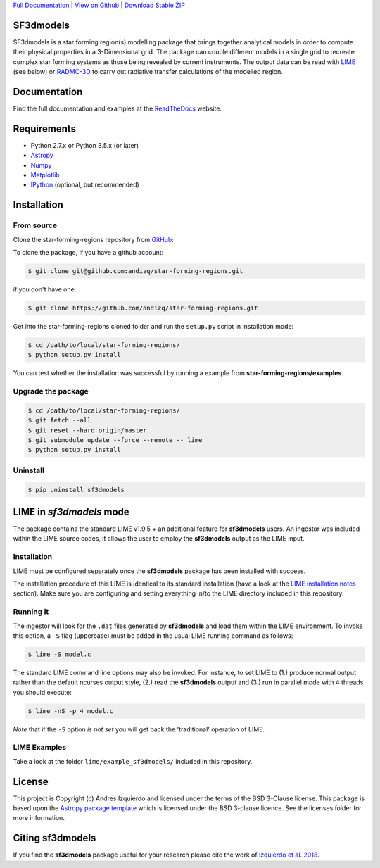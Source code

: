 .. _Download Stable ZIP: https://github.com/andizq/star-forming-regions/archive/master.zip
.. _Download: https://github.com/andizq/star-forming-regions/archive/master.zip
.. _View on Github: https://github.com/andizq/star-forming-regions/
.. _docs: http://star-forming-regions.readthedocs.io
.. _Full Documentation: http://star-forming-regions.readthedocs.io

`Full Documentation`_ | `View on Github`_ | `Download Stable ZIP`_

SF3dmodels
----------

.. image:: http://img.shields.io/badge/powered%20by-AstroPy-orange.svg?style=flat
    :target: http://www.astropy.org
    :alt: Powered by Astropy Badge

SF3dmodels is a star forming region(s) modelling package that brings together
analytical models in order to compute their physical properties in a 3-Dimensional grid. 
The package can couple different models in a single grid to recreate complex star
forming systems as those being revealed by current instruments. 
The output data can be read with `LIME <https://lime.readthedocs.io/en/latest/>`_ (see below) 
or `RADMC-3D <http://www.ita.uni-heidelberg.de/~dullemond/software/radmc-3d/>`_ 
to carry out radiative transfer calculations of the modelled region.

Documentation
-------------

Find the full documentation and examples at the `ReadTheDocs <http://star-forming-regions.readthedocs.io>`_ website.

Requirements
------------

* Python 2.7.x or Python 3.5.x (or later)
* `Astropy <http://docs.astropy.org/en/stable/install.html>`__
* `Numpy <https://www.scipy.org/install.html>`_
* `Matplotlib <https://matplotlib.org/users/installing.html>`_
* `IPython <https://ipython.org/install.html>`_ (optional, but recommended)

Installation
------------

From source
***********

Clone the star-forming-regions repository from `GitHub <https://github.com/andizq/star-forming-regions>`_:

To clone the package, if you have a github account:

.. code-block:: bash

   $ git clone git@github.com:andizq/star-forming-regions.git

if you don't have one:

.. code-block:: bash

   $ git clone https://github.com/andizq/star-forming-regions.git

Get into the star-forming-regions cloned folder and run the ``setup.py`` script in installation mode:

.. code-block:: bash

   $ cd /path/to/local/star-forming-regions/
   $ python setup.py install

You can test whether the installation was successful by running a example from **star-forming-regions/examples**.

Upgrade the package
*******************
   
.. code-block:: bash
   
   $ cd /path/to/local/star-forming-regions/
   $ git fetch --all
   $ git reset --hard origin/master
   $ git submodule update --force --remote -- lime
   $ python setup.py install

Uninstall
*********

.. code-block:: bash
   
   $ pip uninstall sf3dmodels


LIME in *sf3dmodels* mode
-------------------------

The package contains the standard LIME v1.9.5 + an additional feature for **sf3dmodels** users. 
An ingestor was included within the LIME source codes, it allows the user to employ the **sf3dmodels** output as the LIME input. 

Installation
************

LIME must be configured separately once the **sf3dmodels** package has been installed with success. 

The installation procedure of this LIME is identical to its standard installation 
(have a look at the `LIME installation notes <https://github.com/andizq/lime/tree/sf3dmodels>`_ section). Make 
sure you are configuring and setting everything in/to the LIME directory included in this repository.

Running it
**********

The ingestor will look for the ``.dat`` files generated by **sf3dmodels** and load them within the LIME environment. 
To invoke this option, a ``-S`` flag (uppercase) must be added in the usual LIME running command as follows:

.. code-block:: bash

   $ lime -S model.c

The standard LIME command line options may also be invoked. For instance, to set LIME to 
(1.) produce normal output rather than the default ncurses output style, (2.)  
read the **sf3dmodels** output and (3.) run in parallel mode with 4 threads 
you should execute:

.. code-block:: bash

   $ lime -nS -p 4 model.c


*Note* that if the ``-S`` option *is not set* you will get back the 'traditional' operation of LIME.

LIME Examples
*************

Take a look at the folder ``lime/example_sf3dmodels/`` included in this repository.

License
-------

This project is Copyright (c) Andres Izquierdo and licensed under
the terms of the BSD 3-Clause license. This package is based upon
the `Astropy package template <https://github.com/astropy/package-template>`_
which is licensed under the BSD 3-clause licence. See the licenses folder for
more information.


Citing sf3dmodels
-----------------

If you find the **sf3dmodels** package useful for your research please cite the work of `Izquierdo et al. 2018 <http://adsabs.harvard.edu/doi/10.1093/mnras/sty1096>`_. 
